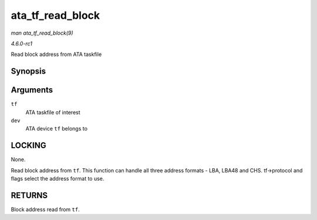 
.. _API-ata-tf-read-block:

=================
ata_tf_read_block
=================

*man ata_tf_read_block(9)*

*4.6.0-rc1*

Read block address from ATA taskfile


Synopsis
========

.. c:function:: u64 ata_tf_read_block( struct ata_taskfile * tf, struct ata_device * dev )

Arguments
=========

``tf``
    ATA taskfile of interest

``dev``
    ATA device ``tf`` belongs to


LOCKING
=======

None.

Read block address from ``tf``. This function can handle all three address formats - LBA, LBA48 and CHS. tf->protocol and flags select the address format to use.


RETURNS
=======

Block address read from ``tf``.
